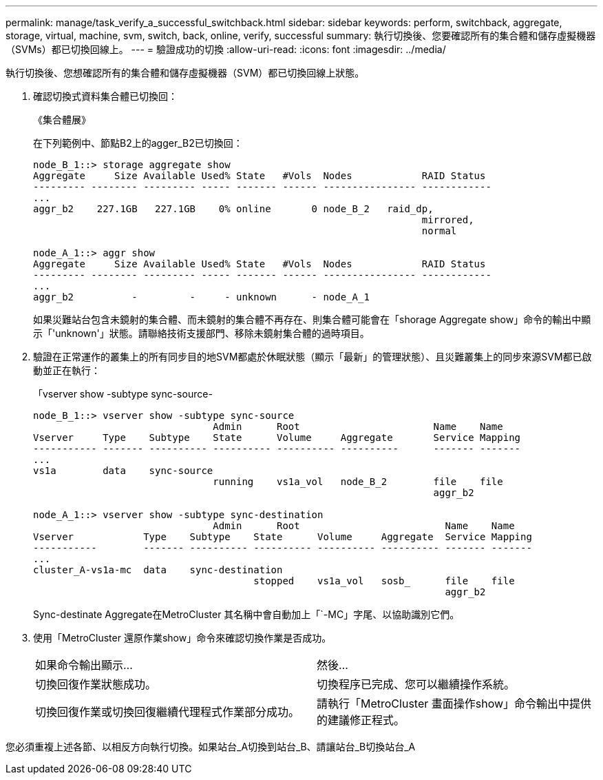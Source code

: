 ---
permalink: manage/task_verify_a_successful_switchback.html 
sidebar: sidebar 
keywords: perform, switchback, aggregate, storage, virtual, machine, svm, switch, back, online, verify, successful 
summary: 執行切換後、您要確認所有的集合體和儲存虛擬機器（SVMs）都已切換回線上。 
---
= 驗證成功的切換
:allow-uri-read: 
:icons: font
:imagesdir: ../media/


[role="lead"]
執行切換後、您想確認所有的集合體和儲存虛擬機器（SVM）都已切換回線上狀態。

. 確認切換式資料集合體已切換回：
+
《集合體展》

+
在下列範例中、節點B2上的agger_B2已切換回：

+
[listing]
----
node_B_1::> storage aggregate show
Aggregate     Size Available Used% State   #Vols  Nodes            RAID Status
--------- -------- --------- ----- ------- ------ ---------------- ------------
...
aggr_b2    227.1GB   227.1GB    0% online       0 node_B_2   raid_dp,
                                                                   mirrored,
                                                                   normal

node_A_1::> aggr show
Aggregate     Size Available Used% State   #Vols  Nodes            RAID Status
--------- -------- --------- ----- ------- ------ ---------------- ------------
...
aggr_b2          -         -     - unknown      - node_A_1
----
+
如果災難站台包含未鏡射的集合體、而未鏡射的集合體不再存在、則集合體可能會在「shorage Aggregate show」命令的輸出中顯示「'unknown'」狀態。請聯絡技術支援部門、移除未鏡射集合體的過時項目。

. 驗證在正常運作的叢集上的所有同步目的地SVM都處於休眠狀態（顯示「最新」的管理狀態）、且災難叢集上的同步來源SVM都已啟動並正在執行：
+
「vserver show -subtype sync-source-

+
[listing]
----
node_B_1::> vserver show -subtype sync-source
                               Admin      Root                       Name    Name
Vserver     Type    Subtype    State      Volume     Aggregate       Service Mapping
----------- ------- ---------- ---------- ---------- ----------      ------- -------
...
vs1a        data    sync-source
                               running    vs1a_vol   node_B_2        file    file
                                                                     aggr_b2

node_A_1::> vserver show -subtype sync-destination
                               Admin      Root                         Name    Name
Vserver            Type    Subtype    State      Volume     Aggregate  Service Mapping
-----------        ------- ---------- ---------- ---------- ---------- ------- -------
...
cluster_A-vs1a-mc  data    sync-destination
                                      stopped    vs1a_vol   sosb_      file    file
                                                                       aggr_b2
----
+
Sync-destinate Aggregate在MetroCluster 其名稱中會自動加上「`-MC」字尾、以協助識別它們。

. 使用「MetroCluster 還原作業show」命令來確認切換作業是否成功。
+
|===


| 如果命令輸出顯示... | 然後... 


 a| 
切換回復作業狀態成功。
 a| 
切換程序已完成、您可以繼續操作系統。



 a| 
切換回復作業或切換回復繼續代理程式作業部分成功。
 a| 
請執行「MetroCluster 畫面操作show」命令輸出中提供的建議修正程式。

|===


您必須重複上述各節、以相反方向執行切換。如果站台_A切換到站台_B、請讓站台_B切換站台_A
